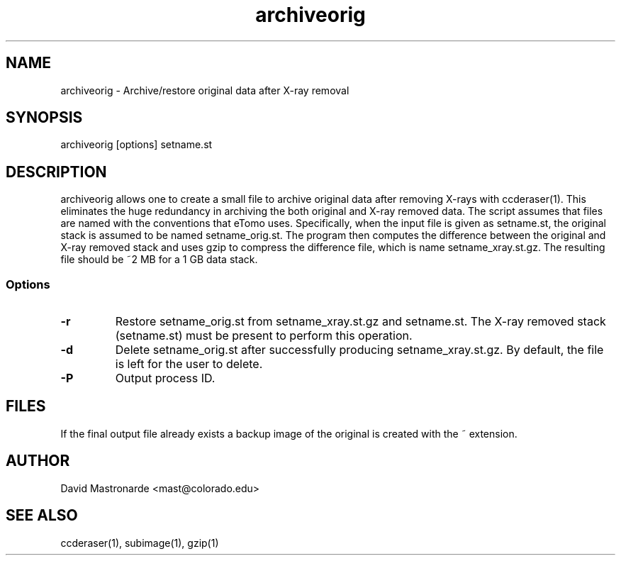 .na
.nh
.TH archiveorig 1 2.6.4 BL3DEMC
.SH NAME
archiveorig \- Archive/restore original data after X-ray removal
.SH SYNOPSIS
archiveorig [options] setname.st
.SH DESCRIPTION
archiveorig allows one to create a small file to archive original data after
removing X-rays with ccderaser(1).  This eliminates the huge redundancy in
archiving the both original and X-ray removed data.  The script assumes that
files are named with the conventions that eTomo uses.  Specifically, when the
input file is given as setname.st, the original stack is assumed to be named
setname_orig.st.  The program then computes the difference between the
original and X-ray removed stack and uses gzip to compress the difference
file, which is name setname_xray.st.gz.  The resulting file should be ~2 MB
for a 1 GB data stack.
.SS Options
.TP
.B -r
Restore setname_orig.st from setname_xray.st.gz and setname.st.  The X-ray 
removed stack (setname.st) must be present to perform this operation.
.TP
.B -d
Delete setname_orig.st after successfully producing setname_xray.st.gz.  By
default, the file is left for the user to delete.
.TP 
.B -P
Output process ID.
.SH FILES
If the final output file already exists a backup image
of the original is created
with the ~ extension.
.SH AUTHOR
David Mastronarde  <mast@colorado.edu>
.SH SEE ALSO
ccderaser(1), subimage(1), gzip(1)

